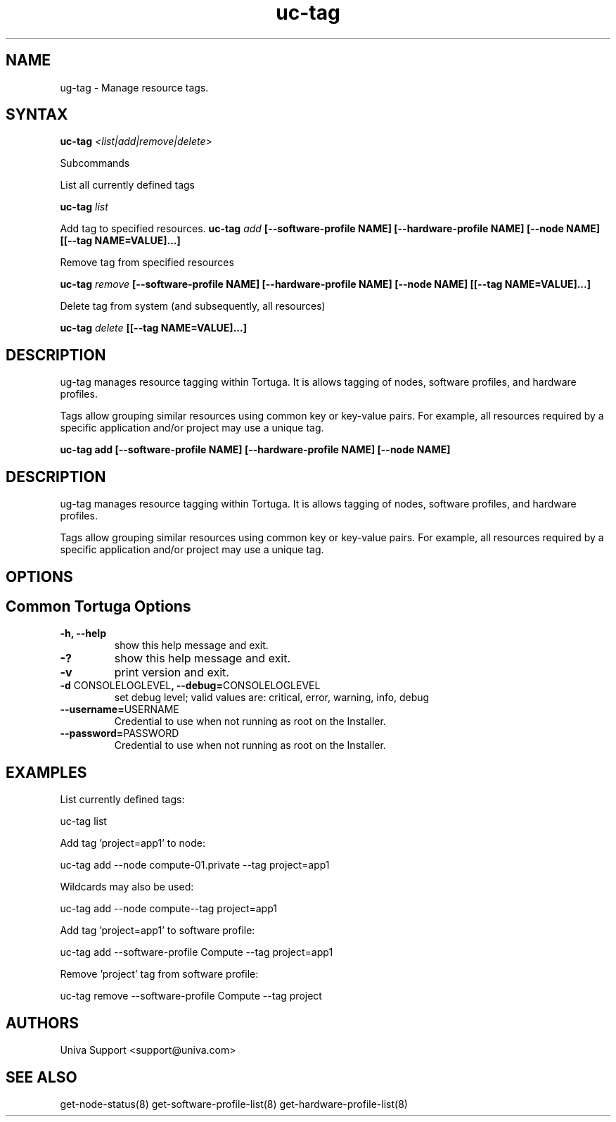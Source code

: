 .\" Copyright 2008-2018 Univa Corporation
.\"
.\" Licensed under the Apache License, Version 2.0 (the "License");
.\" you may not use this file except in compliance with the License.
.\" You may obtain a copy of the License at
.\"
.\"    http://www.apache.org/licenses/LICENSE-2.0
.\"
.\" Unless required by applicable law or agreed to in writing, software
.\" distributed under the License is distributed on an "AS IS" BASIS,
.\" WITHOUT WARRANTIES OR CONDITIONS OF ANY KIND, either express or implied.
.\" See the License for the specific language governing permissions and
.\" limitations under the License.

.TH "uc-tag" "8" "7.0" "Univa" "Tortuga"
.SH "NAME"
.LP
ug-tag \- Manage resource tags.
.SH "SYNTAX"
.LP
\fBuc-tag \fI<list|add|remove|delete>
.LP
Subcommands
.LP
List all currently defined tags
.LP
\fBuc-tag \fIlist
.LP
Add tag to specified resources.
\fBuc-tag \fIadd\fB [--software-profile NAME] [--hardware-profile NAME] [--node NAME] [[--tag NAME=VALUE]...]
.LP
Remove tag from specified resources
.LP
\fBuc-tag \fIremove\fB [--software-profile NAME] [--hardware-profile NAME] [--node NAME] [[--tag NAME=VALUE]...]
.LP
Delete tag from system (and subsequently, all resources)
.LP
\fBuc-tag \fIdelete\fB [[--tag NAME=VALUE]...]
.LP
.SH "DESCRIPTION"
.LP
ug-tag manages resource tagging within Tortuga. It is allows tagging of nodes, software profiles, and hardware profiles.
.LP
Tags allow grouping similar resources using common key or key-value pairs. For example, all resources required by a specific application and/or project may use a unique tag.

\fBuc-tag add [--software-profile NAME] [--hardware-profile NAME] [--node NAME]

.SH "DESCRIPTION"
.LP
ug-tag manages resource tagging within Tortuga. It is allows tagging of nodes, software profiles, and hardware profiles.
.LP
Tags allow grouping similar resources using common key or key-value pairs. For example, all resources required by a specific application and/or project may use a unique tag.
.LP
.SH "OPTIONS"
.LP
.SH "Common Tortuga Options"
.LP
.TP
\fB-h, --help
show this help message and exit.
.TP
\fB-?
show this help message and exit.
.TP
\fB-v
print version and exit.
.TP
\fB-d \fPCONSOLELOGLEVEL\fB, --debug=\fPCONSOLELOGLEVEL
set debug level; valid values are: critical, error, warning, info, debug
.TP
\fB--username=\fPUSERNAME
Credential to use when not running as root on the Installer.
.TP
\fB--password=\fPPASSWORD
Credential to use when not running as root on the Installer.
.SH "EXAMPLES"
.LP
List currently defined tags:
.LP
uc-tag list
.LP
Add tag 'project=app1' to node:
.LP
uc-tag add --node compute-01.private --tag project=app1
.LP
Wildcards may also be used:
.LP
uc-tag add --node compute\* --tag project=app1
.LP
Add tag 'project=app1' to software profile:
.LP
uc-tag add --software-profile Compute --tag project=app1
.LP
Remove 'project' tag from software profile:
.LP
uc-tag remove --software-profile Compute --tag project
.LP
.SH "AUTHORS"
.LP
Univa Support <support@univa.com>
.SH "SEE ALSO"
.LP
get-node-status(8)
get-software-profile-list(8)
get-hardware-profile-list(8)
